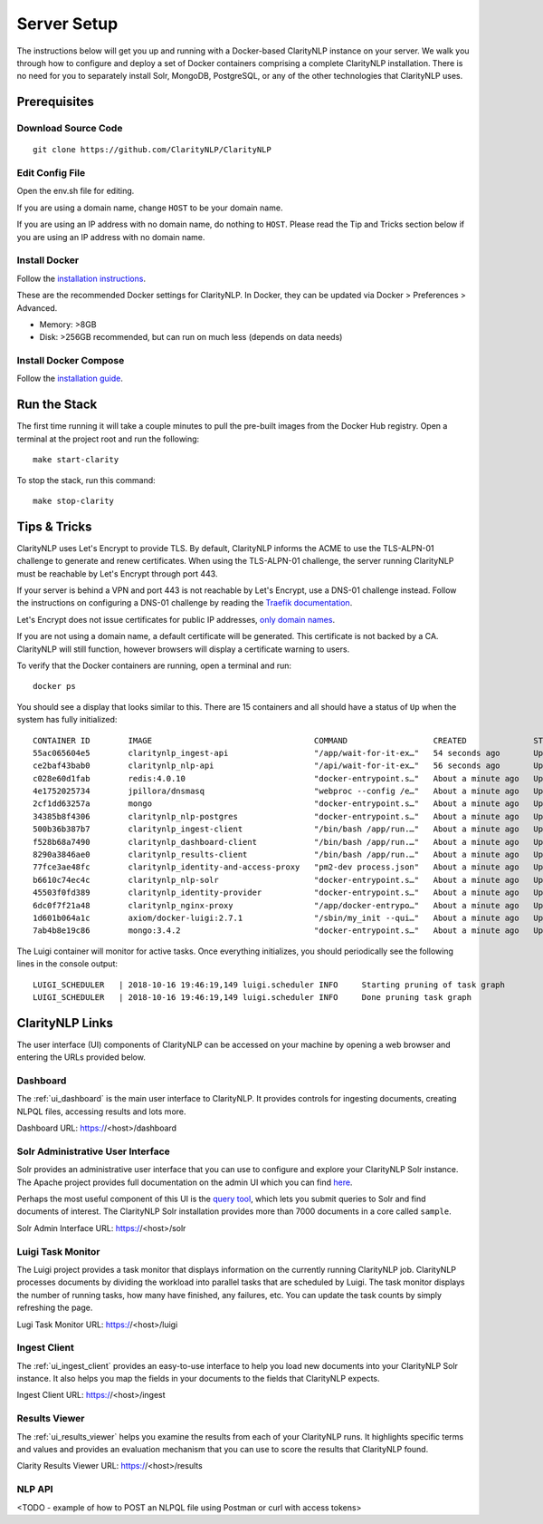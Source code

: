 .. _serversetupdoc:

Server Setup
============

The instructions below will get you up and running with a Docker-based
ClarityNLP instance on your server. We walk you through how to configure and
deploy a set of Docker containers comprising a complete ClarityNLP installation.
There is no need for you to separately install Solr, MongoDB, PostgreSQL, or
any of the other technologies that ClarityNLP uses.


Prerequisites
-------------

Download Source Code
~~~~~~~~~~~~~~~~~~~~
::

  git clone https://github.com/ClarityNLP/ClarityNLP

Edit Config File
~~~~~~~~~~~~~~~~

Open the env.sh file for editing.

If you are using a domain name, change ``HOST`` to be your domain name.

If you are using an IP address with no domain name, do nothing to ``HOST``.
Please read the Tip and Tricks section below if you are using an IP address with
no domain name.


Install Docker
~~~~~~~~~~~~~~

Follow the `installation instructions <https://docs.docker.com/install/#supported-platforms>`_.

These are the recommended Docker settings for ClarityNLP. In Docker, they can
be updated via Docker > Preferences > Advanced.

* Memory: >8GB
* Disk: >256GB recommended, but can run on much less (depends on data needs)

Install Docker Compose
~~~~~~~~~~~~~~~~~~~~~~
Follow the `installation guide <https://docs.docker.com/compose/install/>`_.


Run the Stack
-------------

The first time running it will take a couple minutes to pull the pre-built images from the
Docker Hub registry. Open a terminal at the project root and run the following:
::

  make start-clarity

To stop the stack, run this command:
::

  make stop-clarity

Tips & Tricks
-------------

ClarityNLP uses Let's Encrypt to provide TLS. By default, ClarityNLP informs
the ACME to use the TLS-ALPN-01 challenge to generate and renew certificates.
When using the TLS-ALPN-01 challenge, the server running ClarityNLP must be
reachable by Let's Encrypt through port 443.

If your server is behind a VPN and port 443 is not reachable by Let's Encrypt,
use a DNS-01 challenge instead. Follow the instructions on configuring a DNS-01
challenge by reading the `Traefik documentation <https://docs.traefik.io/v2.0/https/acme/#dnschallenge>`_.

Let's Encrypt does not issue certificates for public IP addresses, `only domain
names <https://community.letsencrypt.org/t/certificate-for-public-ip-without-domain-name/6082/14>`_.

If you are not using a domain name, a default certificate will be generated.
This certificate is not backed by a CA. ClarityNLP will still function, however
browsers will display a certificate warning to users.

To verify that the Docker containers are running, open a terminal and run:
::

  docker ps

You should see a display that looks similar to this. There are 15 containers
and all should have a status of ``Up`` when the system has fully initialized:
::
   CONTAINER ID        IMAGE                                  COMMAND                  CREATED              STATUS              PORTS                                      NAMES
   55ac065604e5        claritynlp_ingest-api                  "/app/wait-for-it-ex…"   54 seconds ago       Up 24 seconds       1337/tcp                                   INGEST_API
   ce2baf43bab0        claritynlp_nlp-api                     "/api/wait-for-it-ex…"   56 seconds ago       Up 54 seconds       5000/tcp                                   NLP_API
   c028e60d1fab        redis:4.0.10                           "docker-entrypoint.s…"   About a minute ago   Up 56 seconds       6379/tcp                                   REDIS
   4e1752025734        jpillora/dnsmasq                       "webproc --config /e…"   About a minute ago   Up 56 seconds       0.0.0.0:53->53/udp                         DNSMASQ
   2cf1dd63257a        mongo                                  "docker-entrypoint.s…"   About a minute ago   Up 55 seconds       27017/tcp                                  NLP_MONGO
   34385b8f4306        claritynlp_nlp-postgres                "docker-entrypoint.s…"   About a minute ago   Up 56 seconds       5432/tcp                                   NLP_POSTGRES
   500b36b387b7        claritynlp_ingest-client               "/bin/bash /app/run.…"   About a minute ago   Up 56 seconds       3000/tcp, 35729/tcp                        INGEST_CLIENT
   f528b68a7490        claritynlp_dashboard-client            "/bin/bash /app/run.…"   About a minute ago   Up 56 seconds       3000/tcp, 35729/tcp                        DASHBOARD_CLIENT
   8290a3846ae0        claritynlp_results-client              "/bin/bash /app/run.…"   About a minute ago   Up 56 seconds       3000/tcp, 35729/tcp                        RESULTS_CLIENT
   77fce3ae48fc        claritynlp_identity-and-access-proxy   "pm2-dev process.json"   About a minute ago   Up 57 seconds       6010/tcp                                   IDENTITY_AND_ACCESS_PROXY
   b6610c74ec4c        claritynlp_nlp-solr                    "docker-entrypoint.s…"   About a minute ago   Up 56 seconds       8983/tcp                                   NLP_SOLR
   45503f0fd389        claritynlp_identity-provider           "docker-entrypoint.s…"   About a minute ago   Up 57 seconds       5000/tcp                                   IDENTITY_PROVIDER
   6dc0f7f21a48        claritynlp_nginx-proxy                 "/app/docker-entrypo…"   About a minute ago   Up 56 seconds       0.0.0.0:80->80/tcp, 0.0.0.0:443->443/tcp   NGINX_PROXY
   1d601b064a1c        axiom/docker-luigi:2.7.1               "/sbin/my_init --qui…"   About a minute ago   Up 57 seconds       8082/tcp                                   LUIGI_SCHEDULER
   7ab4b8e19c86        mongo:3.4.2                            "docker-entrypoint.s…"   About a minute ago   Up 58 seconds       27017/tcp                                  INGEST_MONGO

The Luigi container will monitor for active tasks. Once everything initializes,
you should periodically see the following lines in the console output:
::

  LUIGI_SCHEDULER   | 2018-10-16 19:46:19,149 luigi.scheduler INFO     Starting pruning of task graph
  LUIGI_SCHEDULER   | 2018-10-16 19:46:19,149 luigi.scheduler INFO     Done pruning task graph


ClarityNLP Links
----------------

The user interface (UI) components of ClarityNLP can be accessed on your
machine by opening a web browser and entering the URLs provided below.


Dashboard
~~~~~~~~~

The :ref:`ui_dashboard` is the main user interface to ClarityNLP. It provides
controls for ingesting documents, creating NLPQL files, accessing results and
lots more.

Dashboard URL: https://<host>/dashboard


Solr Administrative User Interface
~~~~~~~~~~~~~~~~~~~~~~~~~~~~~~~~~~

Solr provides an administrative user interface that you can use to configure
and explore your ClarityNLP Solr instance. The Apache project provides full
documentation on the admin UI which you can find
`here <https://lucene.apache.org/solr/guide/6_6/using-the-solr-administration-user-interface.html>`_.

Perhaps the most useful component of this UI is the
`query tool <https://lucene.apache.org/solr/guide/6_6/query-screen.html#query-screen>`_,
which lets you submit queries to Solr and find documents of interest. The
ClarityNLP Solr installation provides more than 7000 documents in a core called
``sample``.

Solr Admin Interface URL: https://<host>/solr


Luigi Task Monitor
~~~~~~~~~~~~~~~~~~

The Luigi project provides a task monitor that displays information on
the currently running ClarityNLP job. ClarityNLP processes documents by dividing
the workload into parallel tasks that are scheduled by Luigi. The task
monitor displays the number of running tasks, how many have finished, any
failures, etc. You can update the task counts by simply refreshing the page.

Lugi Task Monitor URL: https://<host>/luigi


Ingest Client
~~~~~~~~~~~~~

The :ref:`ui_ingest_client` provides an easy-to-use interface to help you load new
documents into your ClarityNLP Solr instance. It also helps you map the fields
in your documents to the fields that ClarityNLP expects.

Ingest Client URL: https://<host>/ingest


Results Viewer
~~~~~~~~~~~~~~

The :ref:`ui_results_viewer` helps you examine the results from each of your
ClarityNLP runs. It highlights specific terms and values and provides an
evaluation mechanism that you can use to score the results that ClarityNLP
found.

Clarity Results Viewer URL: https://<host>/results


NLP API
~~~~~~~

<TODO - example of how to POST an NLPQL file using Postman or curl with access tokens>

.. * ClarityNLP API --> https://<host>/api
